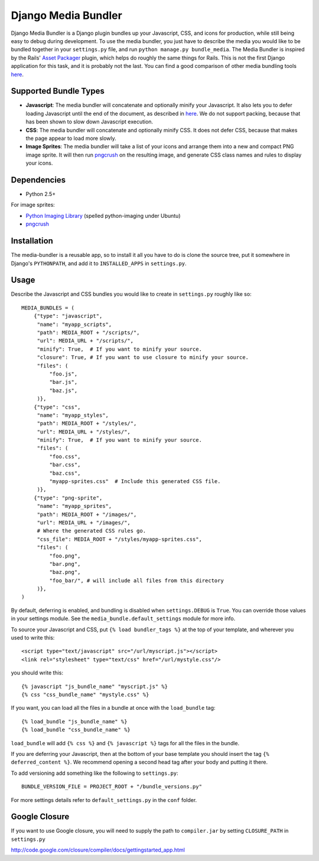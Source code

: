 Django Media Bundler
====================

Django Media Bundler is a Django plugin bundles up your Javascript, CSS, and
icons for production, while still being easy to debug during development.  To
use the media bundler, you just have to describe the media you would like to be
bundled together in your ``settings.py`` file, and run ``python manage.py
bundle_media``.  The Media Bundler is inspired by the Rails' `Asset Packager`_
plugin, which helps do roughly the same things for Rails.  This is not the first
Django application for this task, and it is probably not the last.  You can find
a good comparison of other media bundling tools here__.

.. _Asset Packager: http://synthesis.sbecker.net/pages/asset_packager
__ http://qinsb.blogspot.com/2009/02/alternatives-to-django-media-bundler.html

Supported Bundle Types
----------------------

- **Javascript**: The media bundler will concatenate and optionally minify your
  Javascript.  It also lets you to defer loading Javascript until the end of the
  document, as described in here__.  We do not support packing, because that has
  been shown to slow down Javascript execution.

- **CSS**: The media bundler will concatenate and optionally minify CSS.  It
  does not defer CSS, because that makes the page appear to load more slowly.

- **Image Sprites**: The media bundler will take a list of your icons and
  arrange them into a new and compact PNG image sprite.  It will then run
  pngcrush_ on the resulting image, and generate CSS class names and rules to
  display your icons.

__ http://developer.yahoo.net/blog/archives/2007/07/high_performanc_5.html
.. _pngcrush: http://pmt.sourceforge.net/pngcrush/

Dependencies
------------

- Python 2.5+

For image sprites:

- `Python Imaging Library`_ (spelled python-imaging under Ubuntu)
- pngcrush_

.. _Python Imaging Library: http://www.pythonware.com/products/pil/

Installation
------------

The media-bundler is a reusable app, so to install it all you have to do is
clone the source tree, put it somewhere in Django's ``PYTHONPATH``, and add it
to ``INSTALLED_APPS`` in ``settings.py``.

Usage
-----

Describe the Javascript and CSS bundles you would like to create in
``settings.py`` roughly like so::

  MEDIA_BUNDLES = (
      {"type": "javascript",
       "name": "myapp_scripts",
       "path": MEDIA_ROOT + "/scripts/",
       "url": MEDIA_URL + "/scripts/",
       "minify": True,  # If you want to minify your source.
       "closure": True, # If you want to use closure to minify your source.
       "files": (
           "foo.js",
           "bar.js",
           "baz.js",
       )},
      {"type": "css",
       "name": "myapp_styles",
       "path": MEDIA_ROOT + "/styles/",
       "url": MEDIA_URL + "/styles/",
       "minify": True,  # If you want to minify your source.
       "files": (
           "foo.css",
           "bar.css",
           "baz.css",
           "myapp-sprites.css"  # Include this generated CSS file.
       )},
      {"type": "png-sprite",
       "name": "myapp_sprites",
       "path": MEDIA_ROOT + "/images/",
       "url": MEDIA_URL + "/images/",
       # Where the generated CSS rules go.
       "css_file": MEDIA_ROOT + "/styles/myapp-sprites.css",
       "files": (
           "foo.png",
           "bar.png",
           "baz.png",
           "foo_bar/", # will include all files from this directory
       )},
  )

By default, deferring is enabled, and bundling is disabled when
``settings.DEBUG`` is ``True``.  You can override those values in your settings
module.  See the ``media_bundle.default_settings`` module for more info.  

To source your Javascript and CSS, put ``{% load bundler_tags %}`` at the top of
your template, and wherever you used to write this::

  <script type="text/javascript" src="/url/myscript.js"></script>
  <link rel="stylesheet" type="text/css" href="/url/mystyle.css"/>

you should write this::

  {% javascript "js_bundle_name" "myscript.js" %}
  {% css "css_bundle_name" "mystyle.css" %}

If you want, you can load all the files in a bundle at once with the
``load_bundle`` tag::

  {% load_bundle "js_bundle_name" %}
  {% load_bundle "css_bundle_name" %}

``load_bundle`` will add ``{% css %}`` and ``{% javascript %}`` tags for all
the files in the bundle.

If you are deferring your Javascript, then at the bottom of your base template
you should insert the tag ``{% deferred_content %}``.  We recommend opening a
second head tag after your body and putting it there.

To add versioning add something like the following to ``settings.py``::

  BUNDLE_VERSION_FILE = PROJECT_ROOT + "/bundle_versions.py"

For more settings details refer to ``default_settings.py`` in the ``conf``
folder.


Google Closure
--------------

If you want to use Google closure, you will need to supply the path to
``compiler.jar`` by setting ``CLOSURE_PATH`` in ``settings.py``

http://code.google.com/closure/compiler/docs/gettingstarted_app.html